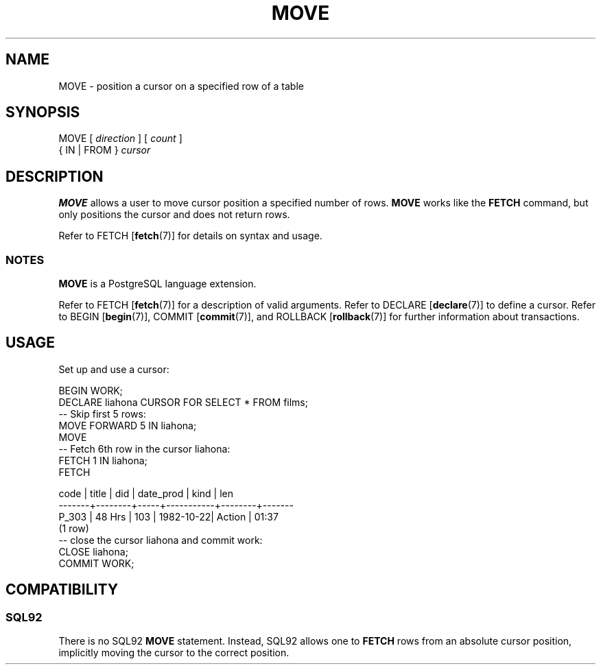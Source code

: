 .\\" auto-generated by docbook2man-spec $Revision: 1.25 $
.TH "MOVE" "7" "2002-11-22" "SQL - Language Statements" "SQL Commands"
.SH NAME
MOVE \- position a cursor on a specified row of a table
.SH SYNOPSIS
.sp
.nf
MOVE [ \fIdirection\fR ] [ \fIcount\fR ] 
    { IN | FROM } \fIcursor\fR
  
.sp
.fi
.SH "DESCRIPTION"
.PP
\fBMOVE\fR allows a user to move cursor position a specified
number of rows.
\fBMOVE\fR works like the \fBFETCH\fR command,
but only positions the cursor and does
not return rows.
.PP
Refer to 
FETCH [\fBfetch\fR(7)]
for details on syntax and usage.
.SS "NOTES"
.PP
\fBMOVE\fR is a PostgreSQL
language extension.
.PP
Refer to
FETCH [\fBfetch\fR(7)]
for a description of valid arguments.
Refer to 
DECLARE [\fBdeclare\fR(7)]
to define a cursor.
Refer to 
BEGIN [\fBbegin\fR(7)], 
COMMIT [\fBcommit\fR(7)],
and
ROLLBACK [\fBrollback\fR(7)]
for further information about transactions.
.SH "USAGE"
.PP
Set up and use a cursor:
.sp
.nf
BEGIN WORK;
DECLARE liahona CURSOR  FOR SELECT * FROM films;
-- Skip first 5 rows:
MOVE FORWARD 5 IN liahona;
MOVE
-- Fetch 6th row in the cursor liahona:
FETCH 1 IN liahona;
FETCH

 code  | title  | did | date_prod | kind   | len
-------+--------+-----+-----------+--------+-------
 P_303 | 48 Hrs | 103 | 1982-10-22| Action | 01:37
(1 row)
-- close the cursor liahona and commit work:
CLOSE liahona;
COMMIT WORK;
.sp
.fi
.SH "COMPATIBILITY"
.SS "SQL92"
.PP
There is no SQL92 \fBMOVE\fR statement. 
Instead, SQL92 allows
one to \fBFETCH\fR rows from an absolute cursor position,
implicitly moving the cursor to the correct position.
